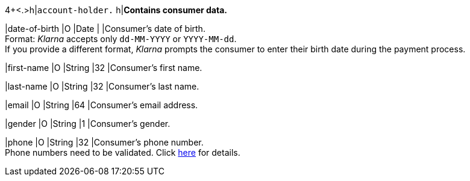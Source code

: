 4+<.>h|``account-holder.``
h|**Contains consumer data.**

|date-of-birth 
|O 
|Date 
|
|Consumer's date of birth. +
Format: _Klarna_ accepts only ``dd-MM-YYYY`` or ``YYYY-MM-dd``. + 
If you provide a different format, _Klarna_ prompts the consumer to enter their birth date during the payment process.

|first-name 
|O 
|String
|32 
|Consumer's first name.

|last-name 
|O 
|String
|32 
|Consumer's last name.

|email 
|O 
|String
|64 
|Consumer's email address.

|gender 
|O 
|String
|1 
|Consumer's gender.

|phone 
|O 
|String
|32 
|Consumer's phone number. +
Phone numbers need to be validated. Click <<Klarnav2_phoneNumberValidation, here>> for details.
